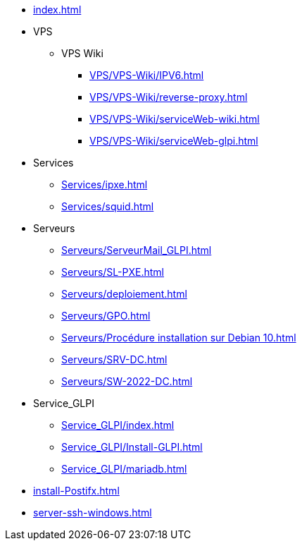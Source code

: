 * xref:index.adoc[]
* VPS
** VPS Wiki
*** xref:VPS/VPS-Wiki/IPV6.adoc[]
*** xref:VPS/VPS-Wiki/reverse-proxy.adoc[]
*** xref:VPS/VPS-Wiki/serviceWeb-wiki.adoc[]
*** xref:VPS/VPS-Wiki/serviceWeb-glpi.adoc[]
* Services
** xref:Services/ipxe.adoc[]
** xref:Services/squid.adoc[]
* Serveurs
** xref:Serveurs/ServeurMail_GLPI.adoc[]
** xref:Serveurs/SL-PXE.adoc[]
** xref:Serveurs/deploiement.adoc[]
** xref:Serveurs/GPO.adoc[]
** xref:Serveurs/Procédure installation sur Debian 10.adoc[]
** xref:Serveurs/SRV-DC.adoc[]
** xref:Serveurs/SW-2022-DC.adoc[]
* Service_GLPI
** xref:Service_GLPI/index.adoc[]
** xref:Service_GLPI/Install-GLPI.adoc[]
** xref:Service_GLPI/mariadb.adoc[]
* xref:install-Postifx.adoc[]
* xref:server-ssh-windows.adoc[]

